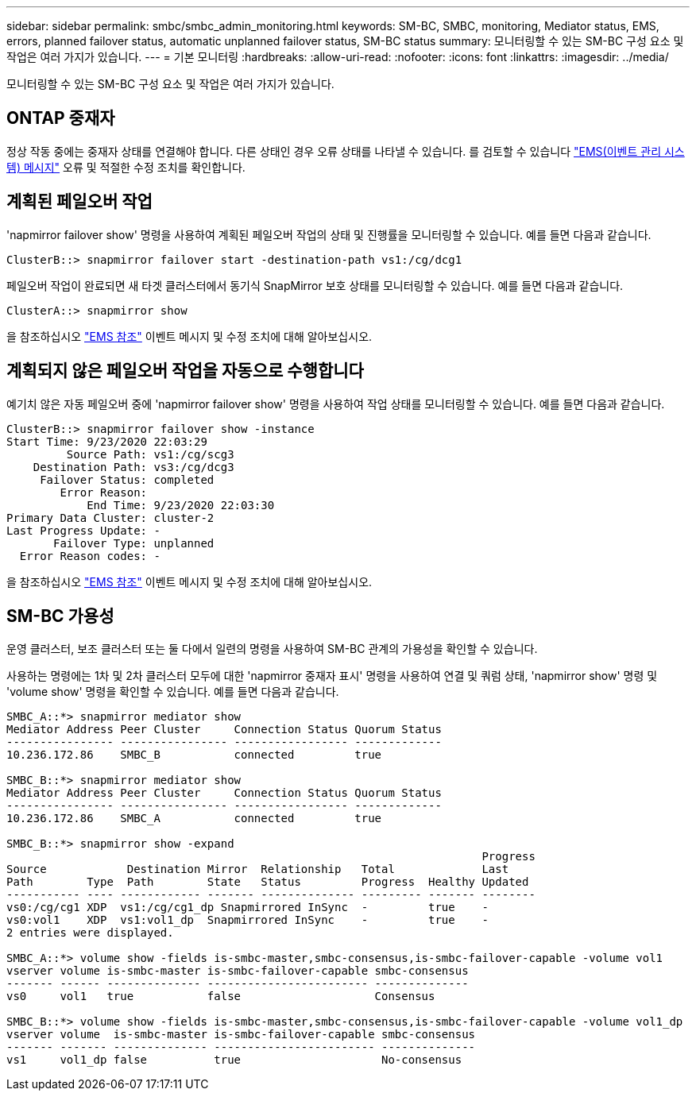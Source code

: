 ---
sidebar: sidebar 
permalink: smbc/smbc_admin_monitoring.html 
keywords: SM-BC, SMBC, monitoring, Mediator status, EMS, errors, planned failover status, automatic unplanned failover status, SM-BC status 
summary: 모니터링할 수 있는 SM-BC 구성 요소 및 작업은 여러 가지가 있습니다. 
---
= 기본 모니터링
:hardbreaks:
:allow-uri-read: 
:nofooter: 
:icons: font
:linkattrs: 
:imagesdir: ../media/


[role="lead"]
모니터링할 수 있는 SM-BC 구성 요소 및 작업은 여러 가지가 있습니다.



== ONTAP 중재자

정상 작동 중에는 중재자 상태를 연결해야 합니다. 다른 상태인 경우 오류 상태를 나타낼 수 있습니다. 를 검토할 수 있습니다 link:https://docs.netapp.com/us-en/ontap-ems-9131/sm-mediator-events.html["EMS(이벤트 관리 시스템) 메시지"^] 오류 및 적절한 수정 조치를 확인합니다.



== 계획된 페일오버 작업

'napmirror failover show' 명령을 사용하여 계획된 페일오버 작업의 상태 및 진행률을 모니터링할 수 있습니다. 예를 들면 다음과 같습니다.

....
ClusterB::> snapmirror failover start -destination-path vs1:/cg/dcg1
....
페일오버 작업이 완료되면 새 타겟 클러스터에서 동기식 SnapMirror 보호 상태를 모니터링할 수 있습니다. 예를 들면 다음과 같습니다.

....
ClusterA::> snapmirror show
....
을 참조하십시오 link:https://docs.netapp.com/us-en/ontap-ems-9131/smbc-pfo-events.html["EMS 참조"^] 이벤트 메시지 및 수정 조치에 대해 알아보십시오.



== 계획되지 않은 페일오버 작업을 자동으로 수행합니다

예기치 않은 자동 페일오버 중에 'napmirror failover show' 명령을 사용하여 작업 상태를 모니터링할 수 있습니다. 예를 들면 다음과 같습니다.

....
ClusterB::> snapmirror failover show -instance
Start Time: 9/23/2020 22:03:29
         Source Path: vs1:/cg/scg3
    Destination Path: vs3:/cg/dcg3
     Failover Status: completed
        Error Reason:
            End Time: 9/23/2020 22:03:30
Primary Data Cluster: cluster-2
Last Progress Update: -
       Failover Type: unplanned
  Error Reason codes: -
....
을 참조하십시오 link:https://docs.netapp.com/us-en/ontap-ems-9131/smbc-aufo-events.html["EMS 참조"^] 이벤트 메시지 및 수정 조치에 대해 알아보십시오.



== SM-BC 가용성

운영 클러스터, 보조 클러스터 또는 둘 다에서 일련의 명령을 사용하여 SM-BC 관계의 가용성을 확인할 수 있습니다.

사용하는 명령에는 1차 및 2차 클러스터 모두에 대한 'napmirror 중재자 표시' 명령을 사용하여 연결 및 쿼럼 상태, 'napmirror show' 명령 및 'volume show' 명령을 확인할 수 있습니다. 예를 들면 다음과 같습니다.

....
SMBC_A::*> snapmirror mediator show
Mediator Address Peer Cluster     Connection Status Quorum Status
---------------- ---------------- ----------------- -------------
10.236.172.86    SMBC_B           connected         true

SMBC_B::*> snapmirror mediator show
Mediator Address Peer Cluster     Connection Status Quorum Status
---------------- ---------------- ----------------- -------------
10.236.172.86    SMBC_A           connected         true

SMBC_B::*> snapmirror show -expand
                                                                       Progress
Source            Destination Mirror  Relationship   Total             Last
Path        Type  Path        State   Status         Progress  Healthy Updated
----------- ---- ------------ ------- -------------- --------- ------- --------
vs0:/cg/cg1 XDP  vs1:/cg/cg1_dp Snapmirrored InSync  -         true    -
vs0:vol1    XDP  vs1:vol1_dp  Snapmirrored InSync    -         true    -
2 entries were displayed.

SMBC_A::*> volume show -fields is-smbc-master,smbc-consensus,is-smbc-failover-capable -volume vol1
vserver volume is-smbc-master is-smbc-failover-capable smbc-consensus
------- ------ -------------- ------------------------ --------------
vs0     vol1   true           false                    Consensus

SMBC_B::*> volume show -fields is-smbc-master,smbc-consensus,is-smbc-failover-capable -volume vol1_dp
vserver volume  is-smbc-master is-smbc-failover-capable smbc-consensus
------- ------- -------------- ------------------------ --------------
vs1     vol1_dp false          true                     No-consensus
....